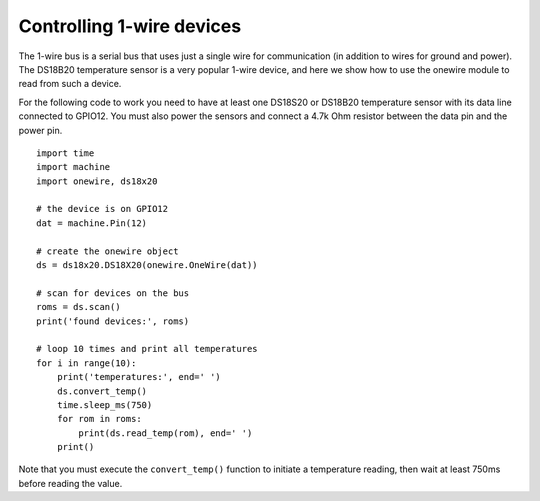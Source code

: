 Controlling 1-wire devices
==========================

The 1-wire bus is a serial bus that uses just a single wire for communication
(in addition to wires for ground and power).  The DS18B20 temperature sensor
is a very popular 1-wire device, and here we show how to use the onewire module
to read from such a device.

For the following code to work you need to have at least one DS18S20 or DS18B20 temperature
sensor with its data line connected to GPIO12.  You must also power the sensors
and connect a 4.7k Ohm resistor between the data pin and the power pin.  ::

    import time
    import machine
    import onewire, ds18x20

    # the device is on GPIO12
    dat = machine.Pin(12)

    # create the onewire object
    ds = ds18x20.DS18X20(onewire.OneWire(dat))

    # scan for devices on the bus
    roms = ds.scan()
    print('found devices:', roms)

    # loop 10 times and print all temperatures
    for i in range(10):
        print('temperatures:', end=' ')
        ds.convert_temp()
        time.sleep_ms(750)
        for rom in roms:
            print(ds.read_temp(rom), end=' ')
        print()

Note that you must execute the ``convert_temp()`` function to initiate a
temperature reading, then wait at least 750ms before reading the value.
